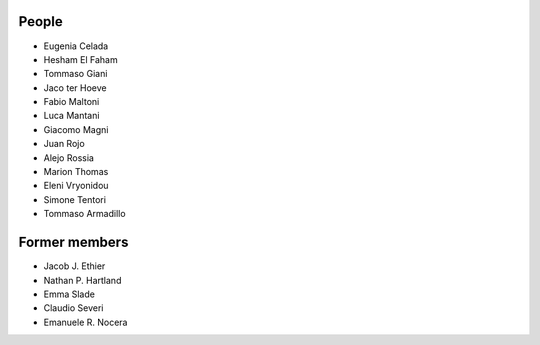 People
==============

- Eugenia Celada
- Hesham El Faham
- Tommaso Giani
- Jaco ter Hoeve
- Fabio Maltoni
- Luca Mantani
- Giacomo Magni
- Juan Rojo
- Alejo Rossia
- Marion Thomas
- Eleni Vryonidou
- Simone Tentori
- Tommaso Armadillo

Former members
==============

- Jacob J. Ethier
- Nathan P. Hartland
- Emma Slade
- Claudio Severi
- Emanuele R. Nocera

